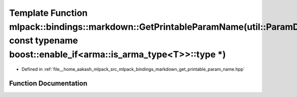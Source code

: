 .. _exhale_function_namespacemlpack_1_1bindings_1_1markdown_1a8523f99c412b33f95ef8fc275f546a59:

Template Function mlpack::bindings::markdown::GetPrintableParamName(util::ParamData&, const typename boost::enable_if<arma::is_arma_type<T>>::type \*)
======================================================================================================================================================

- Defined in :ref:`file__home_aakash_mlpack_src_mlpack_bindings_markdown_get_printable_param_name.hpp`


Function Documentation
----------------------


.. doxygenfunction:: mlpack::bindings::markdown::GetPrintableParamName(util::ParamData&, const typename boost::enable_if<arma::is_arma_type<T>>::type *)
